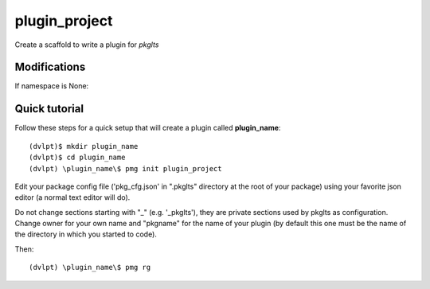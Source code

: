 plugin_project
==============

Create a scaffold to write a plugin for `pkglts`

Modifications
-------------


If namespace is None:

.. raw:: html
    :file: modifications.html


Quick tutorial
--------------

Follow these steps for a quick setup that will create a plugin called **plugin_name**::

    (dvlpt)$ mkdir plugin_name
    (dvlpt)$ cd plugin_name
    (dvlpt) \plugin_name\$ pmg init plugin_project

Edit your package config file ('pkg_cfg.json' in ".pkglts" directory at the root
of your package) using your favorite json editor (a normal text editor will do).

Do not change sections starting with "_" (e.g. '_pkglts'), they are private sections
used by pkglts as configuration. Change owner for your own name and "pkgname" for
the name of your plugin (by default this one must be the name of the directory
in which you started to code).

Then::

    (dvlpt) \plugin_name\$ pmg rg
